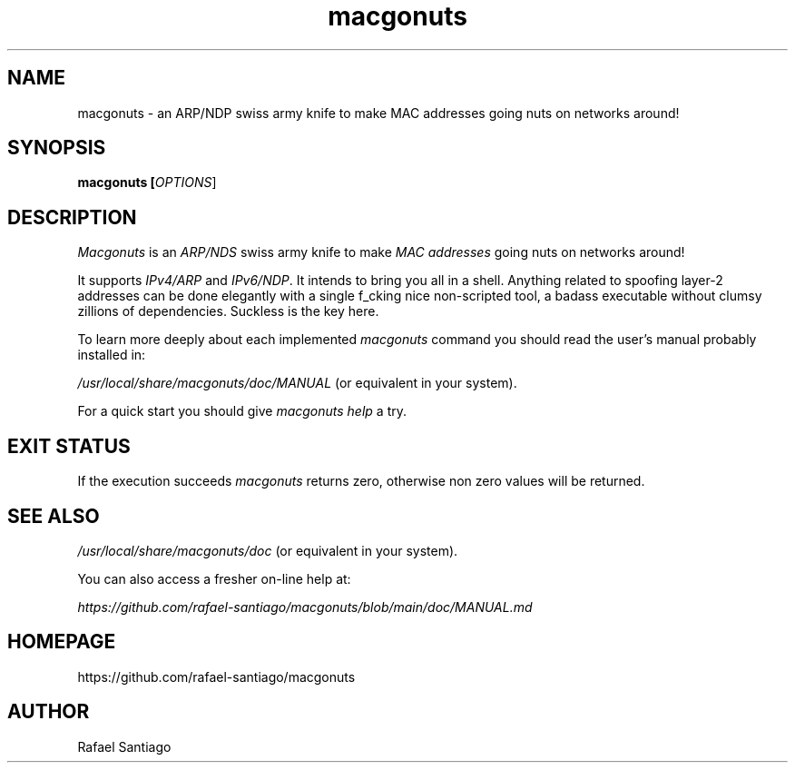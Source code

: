 .TH macgonuts 1 "January 17, 2023" "version v1" "USER COMMANDS"
.SH NAME
macgonuts \- an ARP/NDP swiss army knife to make MAC addresses going nuts on networks around!
.SH SYNOPSIS
.B macgonuts [\fIOPTIONS\fR]
.SH DESCRIPTION
\fIMacgonuts\fR is an \fIARP/NDS\fR swiss army knife to make \fIMAC addresses\fR going nuts on networks around!
.PP
It supports \fIIPv4/ARP\fR and \fIIPv6/NDP\fR.  It intends to bring you all in a shell. Anything related to
spoofing layer-2 addresses can be done elegantly with a single f_cking nice \fRnon-scripted\fR tool, a
badass executable without clumsy zillions of dependencies. Suckless is the key here.
.PP
To learn more deeply about each implemented \fImacgonuts\fR command you should read the user's manual probably
installed in:
.PP
\fI/usr/local/share/macgonuts/doc/MANUAL\fR (or equivalent in your system).
.PP
For a quick start you should give \fImacgonuts help\fR a try.
.SH EXIT STATUS
If the execution succeeds \fImacgonuts\fR returns zero, otherwise non zero values will be returned.

.PP
.SH
SEE ALSO
.TP
\fI/usr/local/share/macgonuts/doc\fR (or equivalent in your system).
.PP
You can also access a fresher on-line help at:

\fIhttps://github.com/rafael-santiago/macgonuts/blob/main/doc/MANUAL.md\fR
.PP
.SH
HOMEPAGE
.TP
https://github.com/rafael-santiago/macgonuts
.SH AUTHOR
Rafael Santiago
